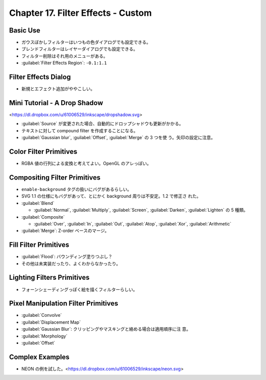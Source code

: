 ======================================================================
Chapter 17. Filter Effects - Custom
======================================================================

Basic Use
----------------------------------------------------------------------

* ガウスぼかしフィルターはいつもの色ダイアログでも設定できる。
* ブレンドフィルターはレイヤーダイアログでも設定できる。
* フィルター削除はそれ用のメニューがある。
* :guilabel:`Filter Effects Region`: ``-0.1:1.1``

Filter Effects Dialog
----------------------------------------------------------------------

* 新規とエフェクト追加がややこしい。

Mini Tutorial - A Drop Shadow
----------------------------------------------------------------------

<https://dl.dropbox.com/u/61006529/inkscape/dropshadow.svg>

* :guilabel:`Source` が変更された場合、自動的にドロップシャドウも更新がかかる。
* テキストに対して compound filter を作成することになる。
* :guilabel:`Gaussian blur`, :guilabel:`Offset`, :guilabel:`Merge` の 3 つを使
  う。矢印の設定に注意。

Color Filter Primitives
----------------------------------------------------------------------

* RGBA 値の行列による変換と考えてよい。OpenGL のアレっぽい。

Compositing Filter Primitives
----------------------------------------------------------------------

* ``enable-background`` タグの扱いにバグがあるらしい。
* SVG 1.1 の仕様にもバグがあって、とにかく background 周りは不安定。1.2 で修正さ
  れた。

* :guilabel:`Blend`

  * :guilabel:`Normal`, :guilabel:`Multiply`, :guilabel:`Screen`,
    :guilabel:`Darken`, :guilabel:`Lighten` の 5 種類。

* :guilabel:`Composite`

  * :guilabel:`Over`, :guilabel:`In`, :guilabel:`Out`, :guilabel:`Atop`,
    :guilabel:`Xor`, :guilabel:`Arithmetic`

* :guilabel:`Merge`: Z-order ベースのマージ。

Fill Filter Primitives
----------------------------------------------------------------------

* :guilabel:`Flood`: バウンディング塗りつぶし？
* その他は未実装だったり、よくわからなかったり。

Lighting Filters Primitives
----------------------------------------------------------------------

* フォーンシェーディングっぽく絵を描くフィルターらしい。

Pixel Manipulation Filter Primitives
----------------------------------------------------------------------

* :guilabel:`Convolve`
* :guilabel:`Displacement Map`
* :guilabel:`Gaussian Blur`: クリッピングやマスキングと絡める場合は適用順序に注
  意。
* :guilabel:`Morphology`
* :guilabel:`Offset`

Complex Examples
----------------------------------------------------------------------

* NEON の例を試した。<https://dl.dropbox.com/u/61006529/inkscape/neon.svg>
